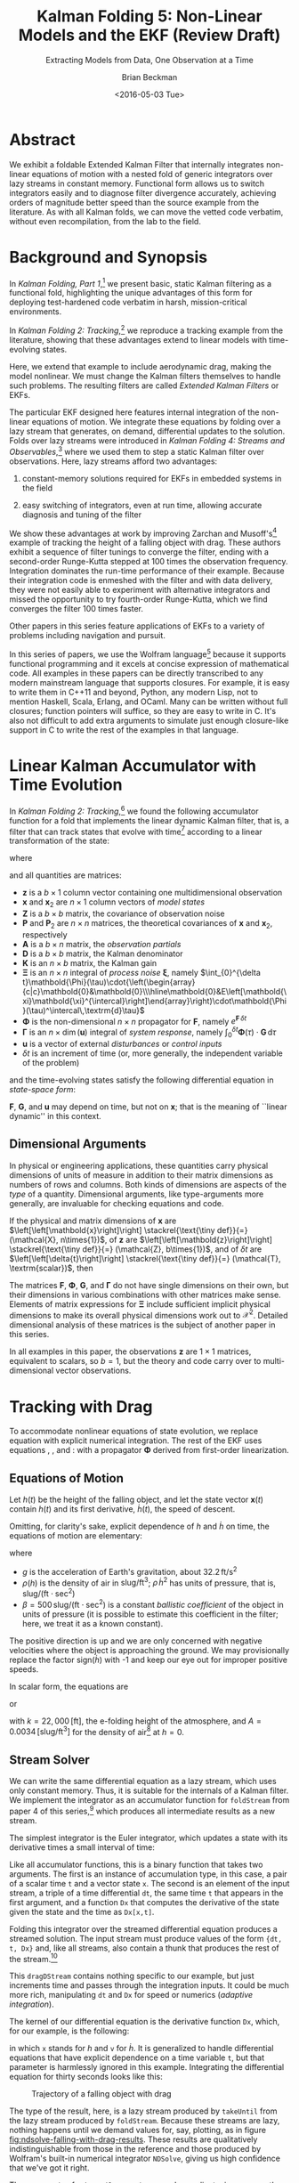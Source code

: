 #+TITLE: Kalman Folding 5: Non-Linear Models and the EKF (Review Draft)
#+SUBTITLE: Extracting Models from Data, One Observation at a Time
#+AUTHOR: Brian Beckman
#+DATE: <2016-05-03 Tue>
#+EMAIL: bbeckman@34363bc84acc.ant.amazon.com
#+OPTIONS: ':t *:t -:t ::t <:t H:3 \n:nil ^:t arch:headline author:t c:nil
#+OPTIONS: d:(not "LOGBOOK") date:t e:t email:nil f:t inline:t
#+OPTIONS: num:t p:nil pri:nil stat:t tags:t tasks:t tex:t timestamp:t toc:t
#+OPTIONS: todo:t |:t
#+SELECT_TAGS: export
#+STARTUP: indent
#+LaTeX_CLASS_OPTIONS: [10pt,oneside,x11names]
#+LaTeX_HEADER: \usepackage{geometry}
#+LaTeX_HEADER: \usepackage{amsmath}
#+LaTeX_HEADER: \usepackage{amssymb}
#+LaTeX_HEADER: \usepackage{amsfonts}
#+LaTeX_HEADER: \usepackage{palatino}
#+LaTeX_HEADER: \usepackage{siunitx}
#+LaTeX_HEADER: \usepackage{esdiff}
#+LaTeX_HEADER: \usepackage{xfrac}
#+LaTeX_HEADER: \usepackage{nicefrac}
#+LaTeX_HEADER: \usepackage{faktor}
#+LaTeX_HEADER: \usepackage[euler-digits,euler-hat-accent]{eulervm}
#+OPTIONS: toc:2

* COMMENT Preliminaries

This section is just about setting up org-mode. It shouldn't export to the
typeset PDF and HTML.

#+BEGIN_SRC emacs-lisp :exports results none
  (defun update-equation-tag ()
    (interactive)
    (save-excursion
      (goto-char (point-min))
      (let ((count 1))
        (while (re-search-forward "\\tag{\\([0-9]+\\)}" nil t)
          (replace-match (format "%d" count) nil nil nil 1)
          (setq count (1+ count))))))
  (update-equation-tag)
  (setq org-confirm-babel-evaluate nil)
  (org-babel-map-src-blocks nil (org-babel-remove-result))
  (slime)
#+END_SRC

#+RESULTS:
: #<buffer *inferior-lisp*>

* Abstract

We exhibit a foldable Extended Kalman Filter that internally integrates
non-linear equations of motion with a nested fold of generic
integrators over lazy streams in constant memory.
Functional form allows us to switch integrators easily and to diagnose filter
divergence accurately, achieving orders of magnitude better speed than
the source example from the literature. As with all Kalman folds, we can move
the vetted code verbatim, without even recompilation, from the lab to the field.

* Background and Synopsis

In /Kalman Folding, Part 1/,[fn:klfl] we present basic, static Kalman filtering
as a functional fold, highlighting the unique advantages of this form for
deploying test-hardened code verbatim in harsh, mission-critical environments.

In /Kalman Folding 2: Tracking/,[fn:klf2] we reproduce a tracking example from
the literature, showing that these advantages extend to linear
models with time-evolving states. 

Here, we extend that example to include aerodynamic drag, making the model
nonlinear. We must change the Kalman filters themselves to handle such problems.
The resulting filters are called /Extended Kalman Filters/ or EKFs.

The particular EKF designed here features internal integration of the non-linear
equations of motion. We integrate these equations by folding over a lazy stream
that generates, on demand, differential updates to the solution. Folds over lazy
streams were introduced in /Kalman Folding 4: Streams and Observables/,[fn:klf4]
where we used them to step a static Kalman filter over observations. Here,
lazy streams afford two advantages:

1. constant-memory solutions
   required for EKFs in embedded systems in the field

2. easy switching of integrators, even at run time, allowing accurate diagnosis and
   tuning of the filter

We show these advantages at work by improving Zarchan and Musoff's[fn:zarc]
example of tracking the height of a falling object with drag. These authors
exhibit a sequence of filter tunings to converge the filter, ending with a
second-order Runge-Kutta stepped at $100$ times the observation frequency.
Integration dominates the run-time performance of their example. Because their
integration code is enmeshed with the filter and with data delivery, they were
not easily able to experiment with alternative integrators and missed the
opportunity to try fourth-order Runge-Kutta, which we find converges the filter
$100$ times faster. 

Other papers in this series feature applications of EKFs to a variety of
problems including navigation and pursuit.

In this series of papers, we use the Wolfram language[fn:wolf] because it
supports functional programming and it excels
at concise expression of mathematical code. All examples in these papers can be
directly transcribed to any modern mainstream language that supports closures.
For example, it is easy to write them in C++11 and beyond, Python, any modern
Lisp, not to mention Haskell, Scala, Erlang, and OCaml. Many can be written
without full closures; function pointers will suffice, so they are easy to write
in C. It's also not difficult to add extra arguments to simulate just enough
closure-like support in C to write the rest of the examples in that language.

* Linear Kalman Accumulator with Time Evolution

In /Kalman Folding 2: Tracking/,[fn:klf2] we found the following
accumulator function for a fold that implements the linear
dynamic Kalman filter, that is, a filter that can track states that evolve with
time[fn:time] according to a linear transformation of the state:

#+BEGIN_LaTeX
\begin{equation}
\label{eqn:kalman-dynamic-cume-definition}
\begin{matrix}
\textrm{kalmanDynamic}
\left(
\left\{
\mathbold{x},
\mathbold{P}
\right\},
\left\{
\mathbold{Z},
\mathbold{\Xi},
\mathbold{\Phi},
\mathbold{\Gamma},
\mathbold{u},
\mathbold{A},
\mathbold{z}
\right\}
\right) = \\
\begin{Bmatrix}
\mathbold{ x }_{ 2 }+
\mathbold{ K }\,
\left(
\mathbold{ z }-
\mathbold{ A }\,
\mathbold{ x }_{ 2 }
\right), &
\mathbold{ P }_{ 2 }-
\mathbold{ K }\,
\mathbold{ D }\,
\mathbold{ K }^\intercal
\end{Bmatrix}
\end{matrix}
\end{equation}
#+END_LaTeX

\noindent where

#+BEGIN_LaTeX
\begin{align}
\label{eqn:state-propagation-equation}
\mathbold{ x }_{ 2 }
&=
\mathbold{ \Phi  }\,
\mathbold{ x }+
\mathbold{ \Gamma  }\,
\mathbold{ u } \\
\label{eqn:covariance-propagation-equation}
\mathbold{ P }_{ 2 }
&=
\mathbold{ \Xi  }+
\mathbold{ \Phi  }\,
\mathbold{ P }\,
\mathbold{ \Phi  }^{ \intercal  } \\
\label{eqn:kalman-gain-definition}
\mathbold{K}
&=
\mathbold{P}\,
\mathbold{A}^\intercal\,
\mathbold{D}^{-1} \\
\label{eqn:kalman-denominator-definition}
\mathbold{D}
&= \mathbold{Z} +
\mathbold{A}\,
\mathbold{P}\,
\mathbold{A}^\intercal
\end{align}
#+END_LaTeX

\noindent and all quantities are matrices:

- $\mathbold{z}$ is a  ${b}\times{1}$ column vector containing one multidimensional observation
- $\mathbold{x}$ and $\mathbold{x}_{2}$ are ${n}\times{1}$ column vectors of /model states/
- $\mathbold{Z}$ is a  ${b}\times{b}$ matrix, the covariance of
  observation noise
- $\mathbold{P}$ and $\mathbold{P}_2$ are ${n}\times{n}$ matrices, the theoretical
  covariances of $\mathbold{x}$ and $\mathbold{x}_2$, respectively
- $\mathbold{A}$ is a  ${b}\times{n}$ matrix, the /observation partials/
- $\mathbold{D}$ is a  ${b}\times{b}$ matrix, the Kalman denominator
- $\mathbold{K}$ is an ${n}\times{b}$ matrix, the Kalman gain
- $\mathbold{\Xi}$ is an $n\times{n}$ integral of /process
  noise/ $\mathbold{\xi}$, namely \newline \(\int_{0}^{\delta t}\mathbold{\Phi}(\tau)\cdot{\left(\begin{array}{c|c}\mathbold{0}&\mathbold{0}\\\hline\mathbold{0}&E\left[\mathbold{\xi}\mathbold{\xi}^{\intercal}\right]\end{array}\right)\cdot\mathbold{\Phi}(\tau)^\intercal\,\textrm{d}\tau}\)
- $\mathbold{\Phi}$ is the non-dimensional $n\times{n}$ propagator for $\mathbold{F}$, namely $e^{\mathbold{F}\,{\delta t}}$
- $\mathbold{\Gamma}$ is an $n\times{\dim(\mathbold{u})}$ integral of /system response/, namely \(\int_{0}^{\delta t}{\mathbold{\Phi}(\tau) \cdot \mathbold{G}\,\textrm{d}\tau}\)
- $\mathbold{u}$ is a vector of external /disturbances/ or /control inputs/
- $\delta{t}$ is an increment of time (or, more generally, the independent
  variable of the problem)

\noindent and the time-evolving states satisfy the following differential
equation in /state-space form/:

#+BEGIN_LaTeX
\begin{equation}
\label{eqn:state-space-form}
{\dot{\mathbold{x}}}=
\mathbold{F}\,\mathbold{x}+
\mathbold{G}\,\mathbold{u}+
\mathbold{\xi}
\end{equation}
#+END_LaTeX

\noindent  $\mathbold{F}$, $\mathbold{G}$, and $\mathbold{u}$ may depend
on time, but not on $\mathbold{x}$; that is the meaning of ``linear dynamic'' in
this context. 

#+BEGIN_COMMENT
In this paper, we relieve those restrictions
by explicitly integrating non-linear equations of motion and by using
Taylor-series approximations for the gain $\mathbold{K}$ and 
denominator $\mathbold{D}$ matrices. 
#+END_COMMENT

** Dimensional Arguments

In physical or engineering applications, these quantities carry physical
dimensions of units of measure in addition to their matrix dimensions as numbers
of rows and columns. Both kinds of dimensions are aspects of the /type/ of a
quantity. Dimensional arguments, like type-arguments more generally, are
invaluable for checking equations and code.

If the physical and matrix dimensions of 
$\mathbold{x}$ 
are
$\left[\left[\mathbold{x}\right]\right]
\stackrel{\text{\tiny def}}{=}
(\mathcal{X}, n\times{1})$,
of 
$\mathbold{z}$ 
are
$\left[\left[\mathbold{z}\right]\right]
\stackrel{\text{\tiny def}}{=}
(\mathcal{Z}, b\times{1})$, 
and of 
$\delta{t}$
are
$\left[\left[\delta{t}\right]\right]
\stackrel{\text{\tiny def}}{=}
(\mathcal{T}, \textrm{scalar})$, 
then

#+BEGIN_LaTeX
\begin{equation}
\label{eqn:dimensional-breakdown}
\begin{array}{lccccr}
\left[\left[\mathbold{Z}\right]\right]                                       &=& (&\mathcal{Z}^2            & b\times{b}&) \\
\left[\left[\mathbold{A}\right]\right]                                       &=& (&\mathcal{Z}/\mathcal{X}  & b\times{n}&) \\
\left[\left[\mathbold{P}\right]\right]                                       &=& (&\mathcal{X}^2            & n\times{n}&) \\
\left[\left[\mathbold{A}\,\mathbold{P}\,\mathbold{A}^\intercal\right]\right] &=& (&\mathcal{Z}^2            & b\times{b}&) \\
\left[\left[\mathbold{D}\right]\right]                                       &=& (&\mathcal{Z}^2            & b\times{b}&) \\
\left[\left[\mathbold{P}\,\mathbold{A}^\intercal\right]\right]               &=& (&\mathcal{X}\,\mathcal{Z} & n\times{b}&) \\
\left[\left[\mathbold{K}\right]\right]                                       &=& (&\mathcal{X}/\mathcal{Z}  & n\times{b}&) \\
\left[\left[\mathbold{F}\,\mathbold{x}\right]\right]                         &=& (&\mathcal{X}/\mathcal{T}  & n\times{n}&) \\
\left[\left[\mathbold{\Phi}\,\mathbold{x}\right]\right]                      &=& (&\mathcal{X}              & n\times{n}&) \\
\left[\left[\mathbold{G}\,\mathbold{u}\right]\right]                         &=& (&\mathcal{X}/\mathcal{T}  & n\times{1}&) \\
\left[\left[\mathbold{\Gamma}\,\mathbold{u}\right]\right]                    &=& (&\mathcal{X}              & n\times{1}&) \\
\left[\left[\mathbold{\Xi}\right]\right]                                     &=& (&\mathcal{X}^2            & n\times{n}&) \\
\end{array}
\end{equation}
#+END_LaTeX

The matrices $\mathbold{F}$, $\mathbold{\Phi}$, $\mathbold{G}$, and
$\mathbold{\Gamma}$ do not have single dimensions on their own, but their
dimensions in various combinations with other matrices make sense. Elements of
matrix expressions for $\mathbold{\Xi}$ include sufficient implicit physical
dimensions to make its overall physical dimensions work out to $\mathcal{X}^2$.
Detailed dimensional analysis of these matrices is the subject of another paper
in this series.

\noindent In all examples in this paper, the observations $\mathbold{z}$ are
$1\times{1}$ matrices, equivalent to scalars, so $b=1$, but the theory and code
carry over to multi-dimensional vector observations.

* Tracking with Drag

To accommodate nonlinear equations of state evolution, we replace equation
\ref{eqn:state-propagation-equation} with explicit numerical integration. The
rest of the EKF uses equations \ref{eqn:covariance-propagation-equation},
\ref{eqn:kalman-gain-definition}, and \ref{eqn:kalman-denominator-definition}:
with a propagator $\mathbold{\Phi}$ derived from first-order linearization.

** Equations of Motion

Let $h(t)$ be the height of
the falling object, and let the state vector $\mathbold{x}(t)$ contain $h(t)$
and its first derivative, $\dot{h}(t)$, the speed of descent.

#+BEGIN_LaTeX
\begin{equation*}
\mathbold{x} = 
\begin{bmatrix} { h } (t) \\ \dot { h } (t) \end{bmatrix}
\end{equation*}
#+END_LaTeX

Omitting, for clarity's sake, explicit dependence of $h$ and $\dot{h}$ on time,
the equations of motion are elementary:

#+BEGIN_LaTeX
\begin{equation}
\label{eqn:equations-of-motion}
\begin{bmatrix} \dot { h } \\ \ddot { h }  \end{bmatrix}
=
\begin{bmatrix}
0 & 1 \\
0 & 0
\end{bmatrix}
\begin{bmatrix} h \\ \dot { h }  \end{bmatrix}
+
\begin{bmatrix} 0 \\ -1 - \textrm{sign}({\dot{h}})\,\rho(h)\,{{\dot{h}}^2}/(2\beta)
\end{bmatrix}
\begin{bmatrix} g \end{bmatrix}
\end{equation}
#+END_LaTeX

\noindent where 
- $g$ is the acceleration of Earth's gravitation, about
  $32.2\,\textrm{ft}/{\textrm{s}}^2$
- $\rho(h)$ is the density of air in $\textrm{slug}/{\textrm{ft}}^3$; $\rho\,{{\dot{h}}^2}$ has
  units of pressure, that is, $\textrm{slug}/(\textrm{ft}\cdot{\textrm{sec}^2})$
- $\beta = 500\,\textrm{slug}/(\textrm{ft}\cdot{\textrm{sec}^2})$
  is a constant /ballistic coefficient/  of the object in units of pressure (it
  is possible to estimate this coefficient in the filter; here, we
  treat it as a known constant). 

The positive direction is up and we are only concerned with negative velocities
where the object is approaching the ground. We may provisionally replace the
factor $\textrm{sign}({\dot{h}})$ with -1 and keep our eye out for improper
positive speeds. 

In scalar form, the equations are 

#+BEGIN_LaTeX
\begin{equation*}
\ddot { h }
=
g\left(\frac{\rho(h)\,{{\dot{h}}^2}}{2\beta}-1\right)
\end{equation*}
#+END_LaTeX

\noindent or 

#+BEGIN_LaTeX
\begin{equation}
\label{eqn:scalar-equations-of-motion}
\ddot { h }
=
g\left(\frac{A e^{h/k}\,{{\dot{h}}^2}}{2\beta}-1\right)
\end{equation}
#+END_LaTeX

\noindent 
with
$k=22,000\,\left[\textrm{ft}\right]$, the e-folding height of the atmosphere,
and \(A=0.0034\,[\textrm{slug}/{{\textrm{ft}}^3}]\) for the density of
air[fn:zerr] at $h=0$.

** Stream Solver

We can write the same differential equation as a lazy stream, which uses only
constant memory. Thus, it is suitable for the internals of a Kalman filter. We
implement the integrator as an accumulator function for ~foldStream~ from paper
4 of this series,[fn:klf4] which
produces all intermediate results as a new stream.

#+BEGIN_COMMENT
#+BEGIN_LaTeX
\begin{verbatim}
foldStream[f_, s_, Null[]] := (* acting on an empty stream *)
  {s, Null}; (* produces a singleton stream containing 's' *)
foldStream[f_, s_, {z_, thunk_}] :=
  (* pass a new thunk that recurses on the old thunk       *)
  {s, foldStream[f, f[s, z], thunk[]] &};
\end{verbatim}
#+END_LaTeX
#+END_COMMENT

The simplest integrator is the Euler integrator, which updates a state with its
derivative times a small interval of time: 

#+BEGIN_LaTeX
\begin{verbatim}
eulerAccumulator[{t_, x_}, {dt_, t_, Dx_}] :=
  {t + dt, x + dt Dx[x, t]};
\end{verbatim}
#+END_LaTeX

Like all accumulator functions, this is a binary function that takes two
arguments. The first is an instance of accumulation type, in this case, a
pair of a scalar time ~t~ and a vector state ~x~. The second is an element of
the input stream, a triple of a time differential ~dt~, the same time ~t~ that
appears in the first argument, and a function ~Dx~ that computes the derivative
of the state given the state and the time as ~Dx[x,t]~.

Folding this integrator over the streamed differential equation produces a
streamed solution. The input stream must produce values of the form 
~{dt, t, Dx}~ and, like all streams, also contain a thunk that produces the rest of the
stream.[fn:thnk]

#+BEGIN_LaTeX
\begin{verbatim}
dragDStream[Delta : {dt_, t_, Dx_}] :=
  {Delta, dragDStream[{dt, t + dt, Dx}] &};
\end{verbatim}
#+END_LaTeX

This ~dragDStream~ contains nothing specific to our example, but just increments
time and passes through the integration inputs. It could be much more rich,
manipulating ~dt~ and ~Dx~ for speed or numerics (/adaptive integration/).

The kernel of our differential equation is the derivative function ~Dx~, which,
for our example, is the following:

#+BEGIN_LaTeX
\begin{verbatim}
With[{g = 32.2, A = 0.0034, k = 22000., beta = 500.},
  dragD[{x_, v_}, t_] := {v, g (A Exp[-x/k] v^2/(2. beta) - 1)}];
\end{verbatim}
#+END_LaTeX

\noindent in which ~x~ stands for $h$ and ~v~ for $\dot{h}$. It is generalized
to handle differential equations that have explicit dependence on a time
variable ~t~, but that parameter is harmlessly ignored in this example.
Integrating the differential equation for thirty seconds looks like this:

#+BEGIN_LaTeX
\begin{verbatim}
(* constants and initial conditions *)
With[{x0 = 200000., v0 = -6000., t0 = 0., t1 = 30., dt = .1},
 takeUntil[
  foldStream[
   eulerAccumulator,
   {t0, {x0, v0}},
   dragDStream[{dt, t0, dragD}]
   ], First[#] > t1 &]] (* predicate on first elements of solution *)
\end{verbatim}
#+END_LaTeX

#+CAPTION: Trajectory of a falling object with drag
#+NAME: fig:ndsolve-falling-with-drag-results
[[file:NDSolveFallingWithDrag.png]]

The type of the result, here, is a lazy stream produced by ~takeUntil~ from the
lazy stream produced by ~foldStream~. Because these streams are lazy, nothing
happens until we demand values for, say, plotting, as in figure
[[fig:ndsolve-falling-with-drag-results]]. These results are qualitatively
indistinguishable from those in the reference and those produced by Wolfram's
built-in numerical integrator ~NDSolve~, giving us high confidence that we've
got it right.

The arguments of ~takeUntil~ are a stream and a predicate, in our case, the
literal function ~First[#] > t1 &~. The result is a new
stream that pulls values from the original stream, applying the predicate until
it produces ~True~. 

The implementations of ~foldStream~, ~takeUntil~ and other stream operators is
the subject of another paper in this series.

#+BEGIN_COMMENT
The implementation of ~takeUntil~ is in three overloads:

Given an empty stream and any predicate, produce the empty stream:

#+BEGIN_LaTeX
\begin{verbatim}
takeUntil[Null[], _] := Null[];
\end{verbatim}
#+END_LaTeX

Given a stream containing a value ~v~ and a tail ~thunk~, return the empty
stream if the predicate evaluates to ~True~:

#+BEGIN_LaTeX
\begin{verbatim}
takeUntil[{v_, thunk_}, predicate_] /; predicate[v] := Null[];
\end{verbatim}
#+END_LaTeX

Otherwise, recurse by invoking the ~thunk~ in the stream:

#+BEGIN_LaTeX
\begin{verbatim}
takeUntil[{v_, thunk_}, predicate_] :=
  {v, takeUntil[thunk[], predicate] &};
\end{verbatim}
#+END_LaTeX
#+END_COMMENT

** What's the Point?

The point of this style of integration is that we can change three aspects of
the integration independently of one another, leaving the others verbatim,
without even recompilation, because we have un-nested and /decomplected/[fn:hick] these aspects:
1. the integrator
2. potential manipulation of the time increment ~dt~ and derivative function ~Dx~
3. the internals of the derivative function ~Dx~

For example, should Euler integration prove inadequate, and it does, we can
easily substitute second- or fourth-order Runge-Kutta integrators. This turns
out to be crucial for a high-performance EKF in this example. The only
requirement on an integrator is that it must match the function signature or
type:

#+BEGIN_LaTeX
\begin{verbatim}
rk2Accumulator[{t_, x_}, {dt_, t_, Dx_}] :=
  With[{dx1 = dt Dx[x, t]},
   With[{dx2 = dt Dx[x + .5 dx1, t + .5 dt]},
    {t + dt, x + (dx1 + dx2)/2.}]];
rk4Accumulator[{t_, x_}, {dt_, t_, Dx_}] :=
  With[{dx1 = dt Dx[x, t]},
   With[{dx2 = dt Dx[x + .5 dx1, t + .5 dt]},
    With[{dx3 = dt Dx[x + .5 dx2, t + .5 dt]},
     With[{dx4 = dt Dx[x + dx3, t + dt]},
      {t + dt, x + (dx1 + 2. dx2 + 2. dx3 + dx4)/6.}]]]];
\end{verbatim}
#+END_LaTeX

Decomplecting these bits also makes them easier to review and verify by hand
because dependencies are lexically obvious, easier
to memorize and to find on a page.

** Gain and Covariance Updates

For gains and covariances, first-order linear approximations
suffice. If we write the non-linear equations in state-space form as
$\mathbold{\dot{x}}=f(\mathbold{x})$, then a Taylor series, to first order, yields

#+BEGIN_LaTeX
\begin{align}
\notag
\mathbold{\dot{x}} &= f(\mathbold{x}_0) + \mathbold{F}(\mathbold{x}_0)\cdot(\mathbold{x}-\mathbold{x}_0) \\
\notag
\Leftrightarrow\mathbold{\dot{x}} &= \mathbold{F}(\mathbold{x}_0)\cdot\mathbold{x} + \mathbold{\dot{x}}_0 - \mathbold{F}(\mathbold{x}_0)\cdot\mathbold{x}_0 
\end{align}
#+END_LaTeX

\noindent where $\mathbold{F}$ is the Jacobian matrix, 

#+BEGIN_LaTeX
\begin{equation}
\mathbold{F}
\left(
\mathbold{x}=\begin{bmatrix}h\\ \dot{h} \end{bmatrix}
\right) =
\begin{bmatrix}
\underset {  }{ \frac { \partial \dot { h }  }{ \partial h }  }  &
\underset {  }{ \frac { \partial \dot { h }  }{ \partial \dot { h }  }  }  \\
\frac { \partial \ddot { h }  }{ \partial h }  &
\frac { \partial \ddot { h }  }{ \partial \dot { h }  }
\end{bmatrix}
\end{equation}
#+END_LaTeX

\noindent and clearly fills the role played by $\mathbold{F}$ in the linear
state-space form, equation \ref{eqn:state-space-form}. Our linearized
system-dynamics matrix is

#+BEGIN_COMMENT
We linearize our equations to first order around small increments
$\Delta{h}$ and $\Delta{\dot{h}}$:

#+BEGIN_LaTeX
\begin{equation}
\begin{bmatrix} \Delta \dot { h } \\ \Delta \ddot { h }
\end{bmatrix}
=
\begin{bmatrix}
\underset {  }{ \frac { \partial \dot { h }  }{ \partial h }  }  &
\underset {  }{ \frac { \partial \dot { h }  }{ \partial \dot { h }  }  }  \\
\frac { \partial \ddot { h }  }{ \partial h }  &
\frac { \partial \ddot { h }  }{ \partial \dot { h }  }
\end{bmatrix}
\begin{bmatrix}
\Delta h \\ \Delta \dot { h }
\end{bmatrix} 
=
\mathbold{F}(\mathbold{x}=[h\,\dot{h}]^\intercal) \cdot
\begin{bmatrix}
\Delta h \\ \Delta \dot { h }
\end{bmatrix} 
\end{equation}
#+END_LaTeX

\noindent The matrix of partial derivatives is the Jacobian, the best linear
approximation to 
at any time, and fills the ro

\noindent and reason that the matrix of partial derivatives will advance the
state 
#+END_COMMENT

#+BEGIN_COMMENT
with
$k=22,000\,\left[\textrm{ft}\right]$, the e-folding height of the atmosphere,
and \(A=0.0034\,[\textrm{slug}/{{\textrm{ft}}^3}]\) for the density of
air[fn:zerr] at $h=0$,
#+END_COMMENT

#+BEGIN_LaTeX
\begin{equation}
\mathbold{F}(\mathbold{x}) =
\begin{bmatrix}
\underset {  }{ 0 }  &
\underset {  }{ 1 }  \\
\frac{-A g {\dot{h}}^2 e^{{h}/{k}}}{2 \beta  k}  &
\frac{A g {\dot{h}} e^{{h}/{k}}}{\beta }
\end{bmatrix}
\end{equation}
#+END_LaTeX

We need $\mathbold{\Phi}=e^{\mathbold{F}t}$ to propagate solutions forward,
because, if $\mathbold{\dot{x}}=\mathbold{F}\,\mathbold{x}$, then
$e^{\mathbold{F}t}\,\mathbold{x}$(t) effects a Taylor series. Again, to first
order,

#+BEGIN_LaTeX
\begin{align}
\notag
\mathbold{x}(t+\delta{t}) &= e^{\mathbold{F}\,\delta{t}}\,\mathbold{x}(t) \\
\label{eqn:expand-f}      &\approx \left(\mathbold{1} + \mathbold{F}\,\delta{t}\right)\,\mathbold{x}(t) \\
\notag                    &= \mathbold{x}(t) + \mathbold{F}\,\mathbold{x}(t)\,\delta{t} \\
\notag                    &\approx \mathbold{x}(t) + \mathbold{\dot{x}}(t)\,\delta{t}
\end{align}
#+END_LaTeX

\noindent We take
$\mathbold{\Phi}(\delta{t})=\mathbold{1}+\mathbold{F}\,\delta{t}$ for our
propagator matrix and  compute the gains and covariances as in equations
\ref{eqn:covariance-propagation-equation}, 
\ref{eqn:kalman-gain-definition}, and
\ref{eqn:kalman-denominator-definition}:

#+BEGIN_LaTeX
\begin{align}
\mathbold{P}
&\leftarrow
\mathbold{\Xi}+
\mathbold{\Phi}\,
\mathbold{P}\,
\mathbold{\Phi}^\intercal
\end{align}
#+END_LaTeX

\noindent where $\Xi$, integral of the process noise, is 

#+BEGIN_LaTeX
\begin{equation}
\left(\sigma_\xi\right)^2\cdot
\begin{bmatrix}
 \underset{}{\frac{{\delta t}^3}{3}}
&
 \underset{}{{{{\mathbold{F}_{22}}} {\delta t}^3}/{3}+\frac{{\delta t}^2}{2}}
\\
 {{{\mathbold{F}_{22}}} {\delta t}^3}/{3}+\frac{{\delta t}^2}{2} 
&
 {{{\mathbold{F}_{22}}}^2 {\delta t}^3}/{3}+{{\mathbold{F}_{22}}} {\delta t}^2+{\delta t}
\end{bmatrix}
\end{equation}
#+END_LaTeX

* The EKF

Though the following code block is bigger than we have seen in earlier papers in
this series, it is a
straight implementation of the notions explained above, highly modularized. The
block of code establishes one global symbol, ~EKFDrag~, which we tune and
analyze in the last section of this paper.

~With~ establishes numerical constants for the equations of motion.
~Module~ establishes local variables to hold the differential-equation kernel and
stream, and for the propagator matrix $\mathbold{\Phi}$ and process noise
$\mathbold{\Xi}$. 

#+BEGIN_LaTeX
\begin{verbatim}
With[{g = 32.2, A = 0.0034, k = 22000., beta = 500.},
 Module[{dragD, dragDStream, F21, F22, Phi, Xi},
\end{verbatim}
#+END_LaTeX

The following lines furnish implementations of these functions:

#+BEGIN_LaTeX
\begin{verbatim}
  (* x stands for h, v for hdot *)
  dragD[{x_, v_}, t_] := {v, g (A Exp[-x/k] v^2/(2. beta) - 1)};
  dragDStream[Delta : {dt_, t_, Dx_}] :=
    {Delta, dragDStream[{dt, t + dt, Dx}] &};
  F21[x_, v_] := -A Exp[-x/k] g v^2/(2. k beta);
  F22[x_, v_] := A Exp[-x/k] g v/beta;
  Phi[dt_, {x_, v_}] := {{1, dt}, {dt*F21[x, v], 1 + dt*F22[x, v]}};
  Xi[dt_, {x_, v_}] := With[{f = F22[x, v]},
    {{dt^3/3, (dt^2*(3 + 2*dt*f))/6}, {(dt^2*(3 + 2*dt*f))/6, 
      dt + dt^2*f + (dt^3*f^2)/3}}];
\end{verbatim}
#+END_LaTeX

The EKF itself is in the scope of these variables, and lambda lifts over 
1. $\sigma_\xi$, the constant standard deviation of the process noise
2. $\mathbold{Z}$, the constant observation-noise matrix
3. the integrator function, for instance ~eulerAccumulator~ or either of the
  Runge-Kutta integrators
4. the filter period ~fdt~
5. the internal integration period ~idt~
allowing independent tuning of all these parameters. Its accumulation type is
$\{\mathbold{x},\mathbold{P}\}$, as usual. Its observation type includes time
$t$ because the integrators are all generalized to include it, even though, in
our current example, the differential equations do not depend explicitly on the
time variable. It could be optimized out. The other members of the observation
packet are the usual partials matrix $\mathbold{A}$ and the observation itself
$\mathbold{z}$. This is standard Kalman folding as explained in the first paper
in this series.[fn:klf1]

The stream operator ~last~ forces the lazy integration stream to execute, albeit
in constant memory, until it picks up and returns the final value produced by
~takeUntil~. This composition of ~last~, ~takeUntil~, and ~foldStream~ performs
the EKF's high-precision replacement for the standard Kalman filter's update
equation \ref{eqn:state-propagation-equation}, operating at the integration
period ~idt~. The rest of the code implements equations
\ref{eqn:covariance-propagation-equation}, \ref{eqn:kalman-gain-definition}, and
\ref{eqn:kalman-denominator-definition} with the linearized propagator ~Phi~
operating at the filter period ~fdt~.

#+BEGIN_LaTeX
\begin{verbatim}
EKFDrag[sigmaXi_, Zeta_, integrator_, fdt_, idt_]
  [{x_, P_}, {t_, A_, z_}] :=
  Module[{x2, P2, D, K},
   x2 = last[takeUntil[foldStream[integrator, {t, x},
        dragDStream[{idt, t, dragD}]],
       First@# > t + fdt &]][[2]];
   P2 = sigmaXi^2 Xi[fdt, x] + Phi[fdt, x].P.Transpose[Phi[fdt, x]];
   D = Zeta + A.P2.Transpose[A];
   K = P2.Transpose[A].inv[D];
   {x2 + K.(z - A.x2), P2 - K.D.Transpose[K]}];
\end{verbatim}
#+END_LaTeX

* Tuning and Performance

Because we can tune five parameters of the filter independently, we can efficiently
explore the tuning space. The first task is to reproduce the author's results,
then to look for opportunities to improve them.

#+CAPTION: Euler integrator, ~idt~ \(= 0.1\) sec, \(\sigma_\zeta = 1000 \) ft
#+NAME: fig:euler-idt-point-1-zeta-1000
[[file:euler-idt-point-1-zeta-1000.png]]

Zarchan and Musoff report filter convergence and excellent speed for the Euler
integrator operating at a period of $0.1$ seconds, exactly the same as the
filter period, and a standard deviation of $1,000\,\textrm{ft}$ for observation
noise. We reproduce their results qualitatively in figure
[[fig:euler-idt-point-1-zeta-1000]], by folding ~EKFDrag~ over a lazy stream of
deterministically pseudorandom observations. The smoother lines represent
one-sigma theoretical covariance envelopes and the noisy dots represent five
iterations of the filter over faked data.

Figure [[fig:euler-idt-point-1-zeta-1000]] exhibits overall convergence, but there
are signs of trouble for times beyond $20$ sec. These are visually obvious, but
would be difficult to detect statistically. 

#+CAPTION: Euler integrator, ~idt~ \(= 0.1\) sec, \(\sigma_\zeta = 25 \) ft
#+NAME: fig:euler-idt-point-1-zeta-25
[[file:euler-idt-point-1-zeta-25.png]]

#+CAPTION: RK-2 integrator, ~idt~ \(= 0.001\) sec, \(\sigma_\zeta = 25 \) ft; also RK-4 integrator, ~idt~ \(= 0.1\) sec
#+NAME: fig:rk2-idt-point-001-zeta-25
[[file:rk2-idt-point-001-zeta-25.png]]

The authors report, and we concur, complete filter failure when the observation
standard deviation is reduced to $25$ feet, which forces the filter to rely much
more on the integrator than on the observations at higher times because it has
been told that the observations are reliable (low sigma). This interpretation is
confirmed by the squeezing of the covariance envelopes in figure
[[fig:euler-idt-point-1-zeta-25]]. The filter slavishly follows the integrator and
seems to accumulate its floating-point errors into bad estimates. A detailed
numerical analysis of this phenomenon is beyond the scope of this paper, but the
authors gain evidence that this is the case, and we concur, by moving to a
second-order Runge-Kutta integrator. They find, and we concur, that they must
move to an integration period of $0.001$ seconds, $100$ times slower, to regain
convergence. See figure [[fig:rk2-idt-point-001-zeta-25]].

We were able to restore the speed of the filter and produce results visually
indistinguishable from figure [[fig:rk2-idt-point-001-zeta-25]] with the
fourth-order Runge-Kutta integrator simply by feeding those parameters into
~EKFDrag~. Now suitably tuned, the filter can be deployed verbatim, without even
recompilation, in the field. We emphasize the importance of verbatim deployment,
as in the first paper in this series, because floating-point issues are
extremely sensitive to the slightest change. We have seen many cases where even
changing the order of operations by compiler optimizer flags or by targeting
different versions of the same processor family produce qualitatively different
results due to non-associativity of floating point math and accumulation
phenomena. 

We note in passing that Zarchan and Musoff also find, and we concur, that
increasing the order of the Taylor series for computing $\mathbold{\Phi}$ and
$\mathbold{\Xi}$ does not qualitatively improve the filter. That option might
become relevant and important at longer filter periods ~fdt~ or in other
applications.

* Concluding Remarks

The Extended Kalman Filter (EKF) typically handles non-linear problems by propagating
states with high-precision integration and propagating 
Kalman gain and state covariance by linear approximations. The benefits of
writing EKFs as folds over lazy streams include high modularity, allowing
efficient and accurate tuning and diagnosis, and the flexibility to deploy
fragile floating-point code verbatim, without even recompilation, from the lab
to the field.

[fn:affn] https://en.wikipedia.org/wiki/Affine_transformation
[fn:bars] Bar-Shalom, Yaakov, /et al/. Estimation with applications to tracking and navigation. New York: Wiley, 2001.
[fn:bier] http://tinyurl.com/h3jh4kt
[fn:bssl] https://en.wikipedia.org/wiki/Bessel's_correction
[fn:busi] https://en.wikipedia.org/wiki/Business_logic
[fn:cdot] We sometimes use the center dot or the $\times$ symbols to clarify
matrix multiplication. They have no other significance and we can always write
matrix multiplication just by juxtaposing the matrices.
[fn:clos] https://en.wikipedia.org/wiki/Closure_(computer_programming)
[fn:cold] This convention only models so-called /cold observables/, but it's enough to demonstrate Kalman's working over them.
[fn:cons] This is quite similar to the standard --- not  Wolfram's --- definition of a list as a pair of a value and of another list.
[fn:cova] We use the terms /covariance/ for matrices and /variance/ for scalars.
[fn:csoc] https://en.wikipedia.org/wiki/Separation_of_concerns
[fn:ctsc] https://en.wikipedia.org/wiki/Catastrophic_cancellation
[fn:dstr] http://tinyurl.com/ze6qfb3
[fn:elib] Brookner, Eli. Tracking and Kalman Filtering Made Easy, New York: Wiley, 1998. http://tinyurl.com/h8see8k
[fn:fldl] http://tinyurl.com/jmxsevr
[fn:fwik] https://en.wikipedia.org/wiki/Fold_%28higher-order_function%29
[fn:gama] https://en.wikipedia.org/wiki/Gauss%E2%80%93Markov_theorem
[fn:hick] ``Decomplecting'' is a term coined by Rich Hickey for un-braiding and
un-nesting bits of software.
[fn:intr] http://introtorx.com/
[fn:jplg] JPL Geodynamics Program http://www.jpl.nasa.gov/report/1981.pdf
[fn:just] justified by the fact that $\mathbold{D}$ is a diagonal
matrix that commutes with all other products, therefore its left and right
inverses are equal and can be written as a reciprocal; in fact, $\mathbold{D}$
is a $1\times{1}$ matrix --- effectively a scalar --- in all examples in this paper
[fn:klde] B. Beckman, /Kalman Folding 3: Derivations/, http://vixra.org/abs/1607.0059.
[fn:klf1] B. Beckman, /Kalman Folding, Part 1/, http://vixra.org/abs/1606.0328.
[fn:klf2] B. Beckman, /Kalman Folding 2: Tracking and System Dynamics/, http://vixra.org/abs/1606.0348.
[fn:klf3] B. Beckman, /Kalman Folding 3: Derivations/, http://vixra.org/abs/1607.0059.
[fn:klf4] B. Beckman, /Kalman Folding 4: Streams and Observables/, to appear.
[fn:klfl] B. Beckman, /Kalman Folding, Part 1/, http://vixra.org/abs/1606.0328.
[fn:klfl] B. Beckman, /Kalman Folding, Part 1/, to appear.
[fn:layi] https://en.wikipedia.org/wiki/Fundamental_theorem_of_software_engineering
[fn:lmbd] Many languages use the keyword /lambda/ for such expressions; Wolfram
uses the name /Function/.
[fn:lmlf] https://en.wikipedia.org/wiki/Lambda_lifting
[fn:lols] Let Over Lambda
[fn:lssq] https://en.wikipedia.org/wiki/Least_squares
[fn:ltis] http://tinyurl.com/hhhcgca
[fn:matt] https://www.cs.kent.ac.uk/people/staff/dat/miranda/whyfp90.pdf
[fn:mcmc] https://en.wikipedia.org/wiki/Particle_filter
[fn:musc] http://www1.cs.dartmouth.edu/~doug/music.ps.gz
[fn:ndim] https://en.wikipedia.org/wiki/Nondimensionalization
[fn:patt] http://tinyurl.com/j5jzy69
[fn:pseu] http://tinyurl.com/j8gvlug
[fn:rasp] http://www.wolfram.com/raspberry-pi/
[fn:rcrn] https://en.wikipedia.org/wiki/Recurrence_relation
[fn:rsfr] http://rosettacode.org/wiki/Loops/Foreach
[fn:rxbk] http://www.introtorx.com/content/v1.0.10621.0/07_Aggregation.html
[fn:scan] and of Haskell's scans and folds, and Rx's scans and folds, /etc./
[fn:scla] http://tinyurl.com/hhdot36
[fn:scnd] A state-space form containing a position and derivative is commonplace
in second-order dynamics like Newton's Second Law. We usually employ state-space
form to reduce \(n\)-th-order differential equations to first-order differential
equations by stacking the dependent variable on $n-1$ of its derivatives in the
state vector.
[fn:scnl] http://learnyouahaskell.com/higher-order-functions
[fn:stsp] https://en.wikipedia.org/wiki/State-space_representation
[fn:thnk] Wolfram's ampersand postfix operator can covert its operand into a thunk.
[fn:time] In most applications, the independent variable is physical time,
however, it need not be. For convenience, we use the term /time/ to mean /the independent variable of the problem/ simply because it is shorter to write. 
[fn:uncl] The initial uncial (lower-case) letter signifies that /we/ wrote this function; it wasn't supplied by Wolfram.
[fn:wfld] http://reference.wolfram.com/language/ref/FoldList.html?q=FoldList
[fn:wlf1] http://tinyurl.com/nfz9fyo
[fn:wlf2] http://rebcabin.github.io/blog/2013/02/04/welfords-better-formula/
[fn:wolf] http://reference.wolfram.com/language/
[fn:zarc] Zarchan and Musoff, /Fundamentals of Kalman Filtering, A Practical
Approach, Fourth Edition/, Ch. 4
[fn:zerr] Zarchan and Musoff, on page 228, report $0.0034$ for the density of air in
$\textrm{slug}/\textrm{ft}^3$ at the surface; we believe the correct
value is about $0.00242$ but continue with $0.0034$ for comparison's sake.

